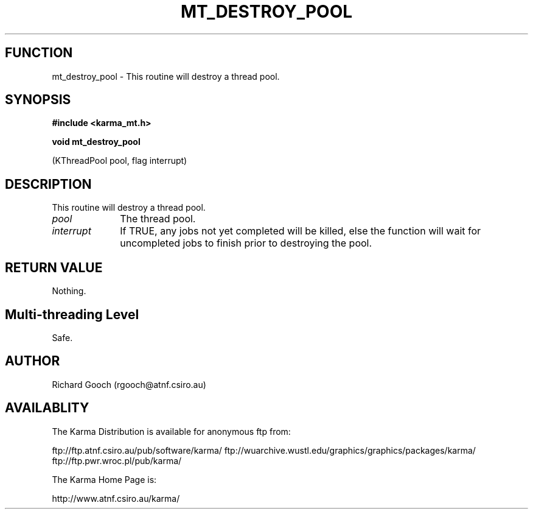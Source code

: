 .TH MT_DESTROY_POOL 3 "13 Nov 2005" "Karma Distribution"
.SH FUNCTION
mt_destroy_pool \- This routine will destroy a thread pool.
.SH SYNOPSIS
.B #include <karma_mt.h>
.sp
.B void mt_destroy_pool
.sp
(KThreadPool pool, flag interrupt)
.SH DESCRIPTION
This routine will destroy a thread pool.
.IP \fIpool\fP 1i
The thread pool.
.IP \fIinterrupt\fP 1i
If TRUE, any jobs not yet completed will be killed, else the
function will wait for uncompleted jobs to finish prior to destroying the
pool.
.SH RETURN VALUE
Nothing.
.SH Multi-threading Level
Safe.
.SH AUTHOR
Richard Gooch (rgooch@atnf.csiro.au)
.SH AVAILABLITY
The Karma Distribution is available for anonymous ftp from:

ftp://ftp.atnf.csiro.au/pub/software/karma/
ftp://wuarchive.wustl.edu/graphics/graphics/packages/karma/
ftp://ftp.pwr.wroc.pl/pub/karma/

The Karma Home Page is:

http://www.atnf.csiro.au/karma/
